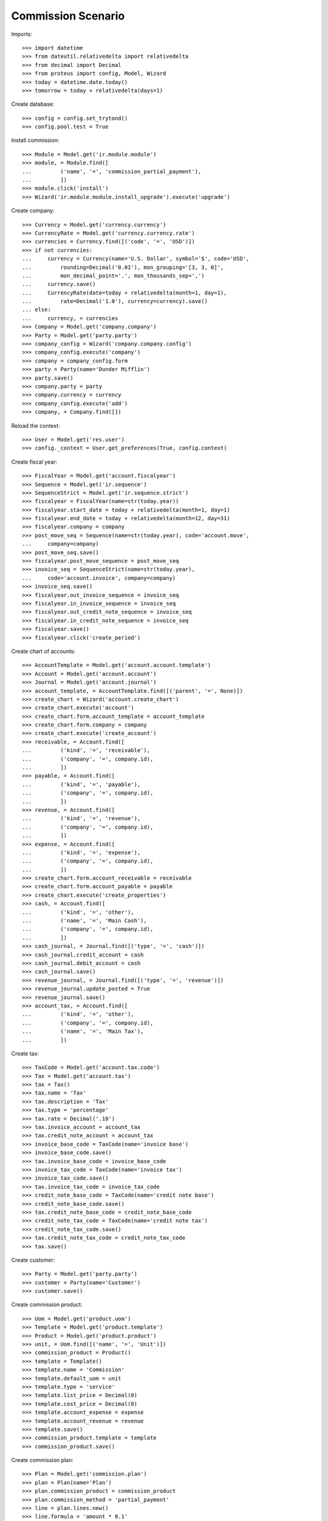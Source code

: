 ===================
Commission Scenario
===================

Imports::

    >>> import datetime
    >>> from dateutil.relativedelta import relativedelta
    >>> from decimal import Decimal
    >>> from proteus import config, Model, Wizard
    >>> today = datetime.date.today()
    >>> tomorrow = today + relativedelta(days=1)

Create database::

    >>> config = config.set_trytond()
    >>> config.pool.test = True

Install commission::

    >>> Module = Model.get('ir.module.module')
    >>> module, = Module.find([
    ...         ('name', '=', 'commission_partial_payment'),
    ...         ])
    >>> module.click('install')
    >>> Wizard('ir.module.module.install_upgrade').execute('upgrade')

Create company::

    >>> Currency = Model.get('currency.currency')
    >>> CurrencyRate = Model.get('currency.currency.rate')
    >>> currencies = Currency.find([('code', '=', 'USD')])
    >>> if not currencies:
    ...     currency = Currency(name='U.S. Dollar', symbol='$', code='USD',
    ...         rounding=Decimal('0.01'), mon_grouping='[3, 3, 0]',
    ...         mon_decimal_point='.', mon_thousands_sep=',')
    ...     currency.save()
    ...     CurrencyRate(date=today + relativedelta(month=1, day=1),
    ...         rate=Decimal('1.0'), currency=currency).save()
    ... else:
    ...     currency, = currencies
    >>> Company = Model.get('company.company')
    >>> Party = Model.get('party.party')
    >>> company_config = Wizard('company.company.config')
    >>> company_config.execute('company')
    >>> company = company_config.form
    >>> party = Party(name='Dunder Mifflin')
    >>> party.save()
    >>> company.party = party
    >>> company.currency = currency
    >>> company_config.execute('add')
    >>> company, = Company.find([])

Reload the context::

    >>> User = Model.get('res.user')
    >>> config._context = User.get_preferences(True, config.context)

Create fiscal year::

    >>> FiscalYear = Model.get('account.fiscalyear')
    >>> Sequence = Model.get('ir.sequence')
    >>> SequenceStrict = Model.get('ir.sequence.strict')
    >>> fiscalyear = FiscalYear(name=str(today.year))
    >>> fiscalyear.start_date = today + relativedelta(month=1, day=1)
    >>> fiscalyear.end_date = today + relativedelta(month=12, day=31)
    >>> fiscalyear.company = company
    >>> post_move_seq = Sequence(name=str(today.year), code='account.move',
    ...     company=company)
    >>> post_move_seq.save()
    >>> fiscalyear.post_move_sequence = post_move_seq
    >>> invoice_seq = SequenceStrict(name=str(today.year),
    ...     code='account.invoice', company=company)
    >>> invoice_seq.save()
    >>> fiscalyear.out_invoice_sequence = invoice_seq
    >>> fiscalyear.in_invoice_sequence = invoice_seq
    >>> fiscalyear.out_credit_note_sequence = invoice_seq
    >>> fiscalyear.in_credit_note_sequence = invoice_seq
    >>> fiscalyear.save()
    >>> fiscalyear.click('create_period')

Create chart of accounts::

    >>> AccountTemplate = Model.get('account.account.template')
    >>> Account = Model.get('account.account')
    >>> Journal = Model.get('account.journal')
    >>> account_template, = AccountTemplate.find([('parent', '=', None)])
    >>> create_chart = Wizard('account.create_chart')
    >>> create_chart.execute('account')
    >>> create_chart.form.account_template = account_template
    >>> create_chart.form.company = company
    >>> create_chart.execute('create_account')
    >>> receivable, = Account.find([
    ...         ('kind', '=', 'receivable'),
    ...         ('company', '=', company.id),
    ...         ])
    >>> payable, = Account.find([
    ...         ('kind', '=', 'payable'),
    ...         ('company', '=', company.id),
    ...         ])
    >>> revenue, = Account.find([
    ...         ('kind', '=', 'revenue'),
    ...         ('company', '=', company.id),
    ...         ])
    >>> expense, = Account.find([
    ...         ('kind', '=', 'expense'),
    ...         ('company', '=', company.id),
    ...         ])
    >>> create_chart.form.account_receivable = receivable
    >>> create_chart.form.account_payable = payable
    >>> create_chart.execute('create_properties')
    >>> cash, = Account.find([
    ...         ('kind', '=', 'other'),
    ...         ('name', '=', 'Main Cash'),
    ...         ('company', '=', company.id),
    ...         ])
    >>> cash_journal, = Journal.find([('type', '=', 'cash')])
    >>> cash_journal.credit_account = cash
    >>> cash_journal.debit_account = cash
    >>> cash_journal.save()
    >>> revenue_journal, = Journal.find([('type', '=', 'revenue')])
    >>> revenue_journal.update_posted = True
    >>> revenue_journal.save()
    >>> account_tax, = Account.find([
    ...         ('kind', '=', 'other'),
    ...         ('company', '=', company.id),
    ...         ('name', '=', 'Main Tax'),
    ...         ])

Create tax::

    >>> TaxCode = Model.get('account.tax.code')
    >>> Tax = Model.get('account.tax')
    >>> tax = Tax()
    >>> tax.name = 'Tax'
    >>> tax.description = 'Tax'
    >>> tax.type = 'percentage'
    >>> tax.rate = Decimal('.10')
    >>> tax.invoice_account = account_tax
    >>> tax.credit_note_account = account_tax
    >>> invoice_base_code = TaxCode(name='invoice base')
    >>> invoice_base_code.save()
    >>> tax.invoice_base_code = invoice_base_code
    >>> invoice_tax_code = TaxCode(name='invoice tax')
    >>> invoice_tax_code.save()
    >>> tax.invoice_tax_code = invoice_tax_code
    >>> credit_note_base_code = TaxCode(name='credit note base')
    >>> credit_note_base_code.save()
    >>> tax.credit_note_base_code = credit_note_base_code
    >>> credit_note_tax_code = TaxCode(name='credit note tax')
    >>> credit_note_tax_code.save()
    >>> tax.credit_note_tax_code = credit_note_tax_code
    >>> tax.save()

Create customer::

    >>> Party = Model.get('party.party')
    >>> customer = Party(name='Customer')
    >>> customer.save()

Create commission product::

    >>> Uom = Model.get('product.uom')
    >>> Template = Model.get('product.template')
    >>> Product = Model.get('product.product')
    >>> unit, = Uom.find([('name', '=', 'Unit')])
    >>> commission_product = Product()
    >>> template = Template()
    >>> template.name = 'Commission'
    >>> template.default_uom = unit
    >>> template.type = 'service'
    >>> template.list_price = Decimal(0)
    >>> template.cost_price = Decimal(0)
    >>> template.account_expense = expense
    >>> template.account_revenue = revenue
    >>> template.save()
    >>> commission_product.template = template
    >>> commission_product.save()

Create commission plan::

    >>> Plan = Model.get('commission.plan')
    >>> plan = Plan(name='Plan')
    >>> plan.commission_product = commission_product
    >>> plan.commission_method = 'partial_payment'
    >>> line = plan.lines.new()
    >>> line.formula = 'amount * 0.1'
    >>> plan.save()

Create payment term::

    >>> PaymentTerm = Model.get('account.invoice.payment_term')
    >>> PaymentTermLine = Model.get('account.invoice.payment_term.line')
    >>> payment_term = PaymentTerm(name='50% direct 50% two days')
    >>> line = payment_term.lines.new()
    >>> line.type = 'percent'
    >>> line.percentage = Decimal('50.0')
    >>> line.days = 0
    >>> line = payment_term.lines.new()
    >>> line.type = 'remainder'
    >>> line.days = 10
    >>> payment_term.save()
    >>> direct_term = PaymentTerm(name='Direct Term')
    >>> line = direct_term.lines.new()
    >>> line.type = 'remainder'
    >>> line.days = 0
    >>> direct_term.save()

Create agent::

    >>> Agent = Model.get('commission.agent')
    >>> agent_party = Party(name='Agent')
    >>> agent_party.supplier_payment_term = payment_term
    >>> agent_party.save()
    >>> agent = Agent(party=agent_party)
    >>> agent.type_ = 'agent'
    >>> agent.plan = plan
    >>> agent.currency = company.currency
    >>> agent.save()

Create product sold::

    >>> product = Product()
    >>> template = Template()
    >>> template.name = 'Product'
    >>> template.default_uom = unit
    >>> template.type = 'service'
    >>> template.list_price = Decimal(100)
    >>> template.cost_price = Decimal(100)
    >>> template.account_expense = expense
    >>> template.account_revenue = revenue
    >>> template.customer_taxes.append(tax)
    >>> template.save()
    >>> product.template = template
    >>> product.save()


Create invoice::

    >>> Invoice = Model.get('account.invoice')
    >>> invoice = Invoice()
    >>> invoice.party = customer
    >>> invoice.payment_term = payment_term
    >>> invoice.agent = agent
    >>> line = invoice.lines.new()
    >>> line.product = product
    >>> line.quantity = 1
    >>> invoice.click('post')

Pay the invoice partialy::

    >>> pay = Wizard('account.invoice.pay', [invoice])
    >>> pay.form.journal = cash_journal
    >>> pay.form.amount = Decimal('55.00')
    >>> pay.execute('choice')
    >>> invoice.reload()
    >>> invoice.amount_to_pay
    Decimal('55.00')
    >>> due_commission, = invoice.commissions
    >>> due_commission.amount
    Decimal('5.0000')
    >>> due_commission.date == today
    True

Break the conciliation and check that the commission is deleted::

    >>> MoveLine = Model.get('account.move.line')
    >>> lines = MoveLine.find([('reconciliation', '!=', None)])
    >>> unreconcile_lines = Wizard('account.move.unreconcile_lines', lines)
    >>> invoice.reload()
    >>> len(invoice.commissions)
    0
    >>> reconcile_lines = Wizard('account.move.reconcile_lines', lines)
    >>> invoice.reload()
    >>> invoice.amount_to_pay
    Decimal('55.00')
    >>> due_commission, = invoice.commissions
    >>> due_commission.amount
    Decimal('5.0000')
    >>> due_commission.date == today
    True

Split the muturities in smaller pieces::

    >>> invoice.move.click('draft')
    >>> line, = [l for l in invoice.move.lines if not l.reconciliation and
    ...     l.account == invoice.account]
    >>> line.debit = Decimal('22.00')
    >>> line.save()
    >>> line = invoice.move.lines.new()
    >>> line.debit = Decimal('33.00')
    >>> line.account = invoice.account
    >>> line.party = customer
    >>> line.maturity_date = tomorrow
    >>> invoice.move.click('post')

Pay the next maturity::

    >>> pay = Wizard('account.invoice.pay', [invoice])
    >>> pay.form.journal = cash_journal
    >>> pay.form.amount = Decimal('22.00')
    >>> pay.form.date = tomorrow
    >>> pay.execute('choice')
    >>> invoice.reload()
    >>> invoice.amount_to_pay
    Decimal('33.00')
    >>> _, due_commission = invoice.commissions
    >>> due_commission.amount
    Decimal('2.0000')
    >>> due_commission.date == tomorrow
    True

Pay the rest of the invoice::

    >>> pay = Wizard('account.invoice.pay', [invoice])
    >>> pay.form.journal = cash_journal
    >>> pay.form.amount = Decimal('33.00')
    >>> pay.form.date = tomorrow
    >>> pay.execute('choice')
    >>> invoice.reload()
    >>> invoice.amount_to_pay
    Decimal('0.0')
    >>> _, _, due_commission = invoice.commissions
    >>> due_commission.amount
    Decimal('3.0000')
    >>> due_commission.date == tomorrow
    True

Create a invoice for with direct payment term::

    >>> invoice = Invoice()
    >>> invoice.party = customer
    >>> invoice.payment_term = direct_term
    >>> invoice.agent = agent
    >>> line = invoice.lines.new()
    >>> line.product = product
    >>> line.quantity = 1
    >>> invoice.click('post')

Pay the invoice partialy::

    >>> pay = Wizard('account.invoice.pay', [invoice])
    >>> pay.form.journal = cash_journal
    >>> pay.form.amount = Decimal('22.00')
    >>> pay.execute('choice')
    >>> pay.execute('pay')
    >>> invoice.reload()
    >>> invoice.amount_to_pay
    Decimal('88.00')
    >>> due_commission, = invoice.commissions
    >>> due_commission.amount
    Decimal('2.0000')
    >>> due_commission.date == today
    True

Pay another amount partialy::

    >>> pay = Wizard('account.invoice.pay', [invoice])
    >>> pay.form.journal = cash_journal
    >>> pay.form.amount = Decimal('11.00')
    >>> pay.execute('choice')
    >>> pay.execute('pay')
    >>> invoice.reload()
    >>> invoice.amount_to_pay
    Decimal('77.00')
    >>> _, due_commission, = invoice.commissions
    >>> due_commission.amount
    Decimal('1.0000')
    >>> due_commission.date == today
    True

Pay the rest of the invoice::

    >>> pay = Wizard('account.invoice.pay', [invoice])
    >>> pay.form.journal = cash_journal
    >>> pay.form.date = tomorrow
    >>> pay.execute('choice')
    >>> invoice.reload()
    >>> invoice.amount_to_pay
    Decimal('0.0')
    >>> _, _, due_commission = invoice.commissions
    >>> due_commission.amount
    Decimal('7.0000')
    >>> due_commission.date == tomorrow
    True

Asset all the commissions have been generated::

    >>> agent.reload()
    >>> agent.pending_amount
    Decimal('20.0000')
